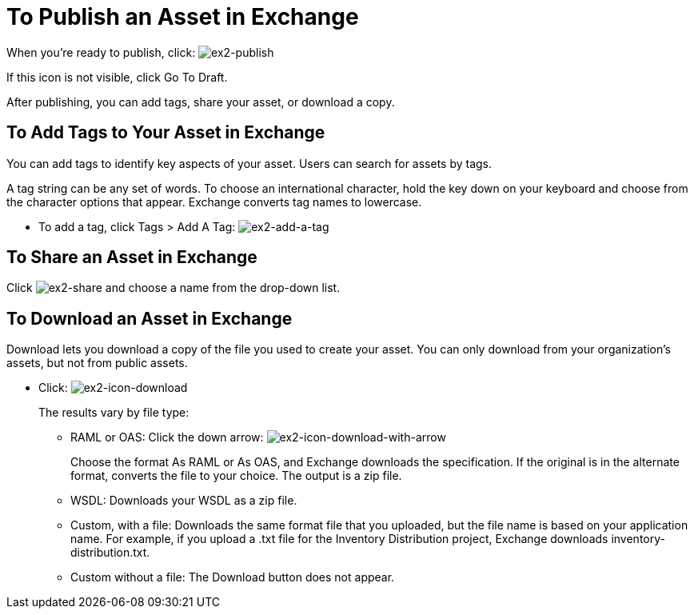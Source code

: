 = To Publish an Asset in Exchange
:keywords: exchange, portal

When you're ready to publish, click: image:ex2-publish.png[ex2-publish]

If this icon is not visible, click Go To Draft.

After publishing, you can add tags, share your asset, or download a copy.

== To Add Tags to Your Asset in Exchange

You can add tags to identify key aspects of your asset. Users 
can search for assets by tags. 

A tag string can be any set of words. To choose an international character, hold the key down on your keyboard and choose from the character options that appear. Exchange converts tag names to lowercase.

* To add a tag, click Tags > Add A Tag: image:ex2-add-a-tag.png[ex2-add-a-tag]

== To Share an Asset in Exchange

Click image:ex2-share.png[ex2-share] and choose a name from the drop-down list. 

== To Download an Asset in Exchange

Download lets you download a copy of the file you used to create your asset. You can only download from your organization's assets, but not from public assets.	

* Click: image:ex2-icon-download.png[ex2-icon-download]
+
The results vary by file type:
+
** RAML or OAS: Click the down arrow: image:ex2-icon-download-with-arrow.png[ex2-icon-download-with-arrow]
+
Choose the format As RAML or As OAS, and Exchange downloads the specification. If the original is in the
alternate format, converts the file to your choice. The output is a zip file.
** WSDL: Downloads your WSDL as a zip file.
** Custom, with a file: Downloads the same format file that you uploaded, but the file name is based on your application name. For example, if you upload a .txt file for the Inventory Distribution project, Exchange 
downloads inventory-distribution.txt.
** Custom without a file: The Download button does not appear.
